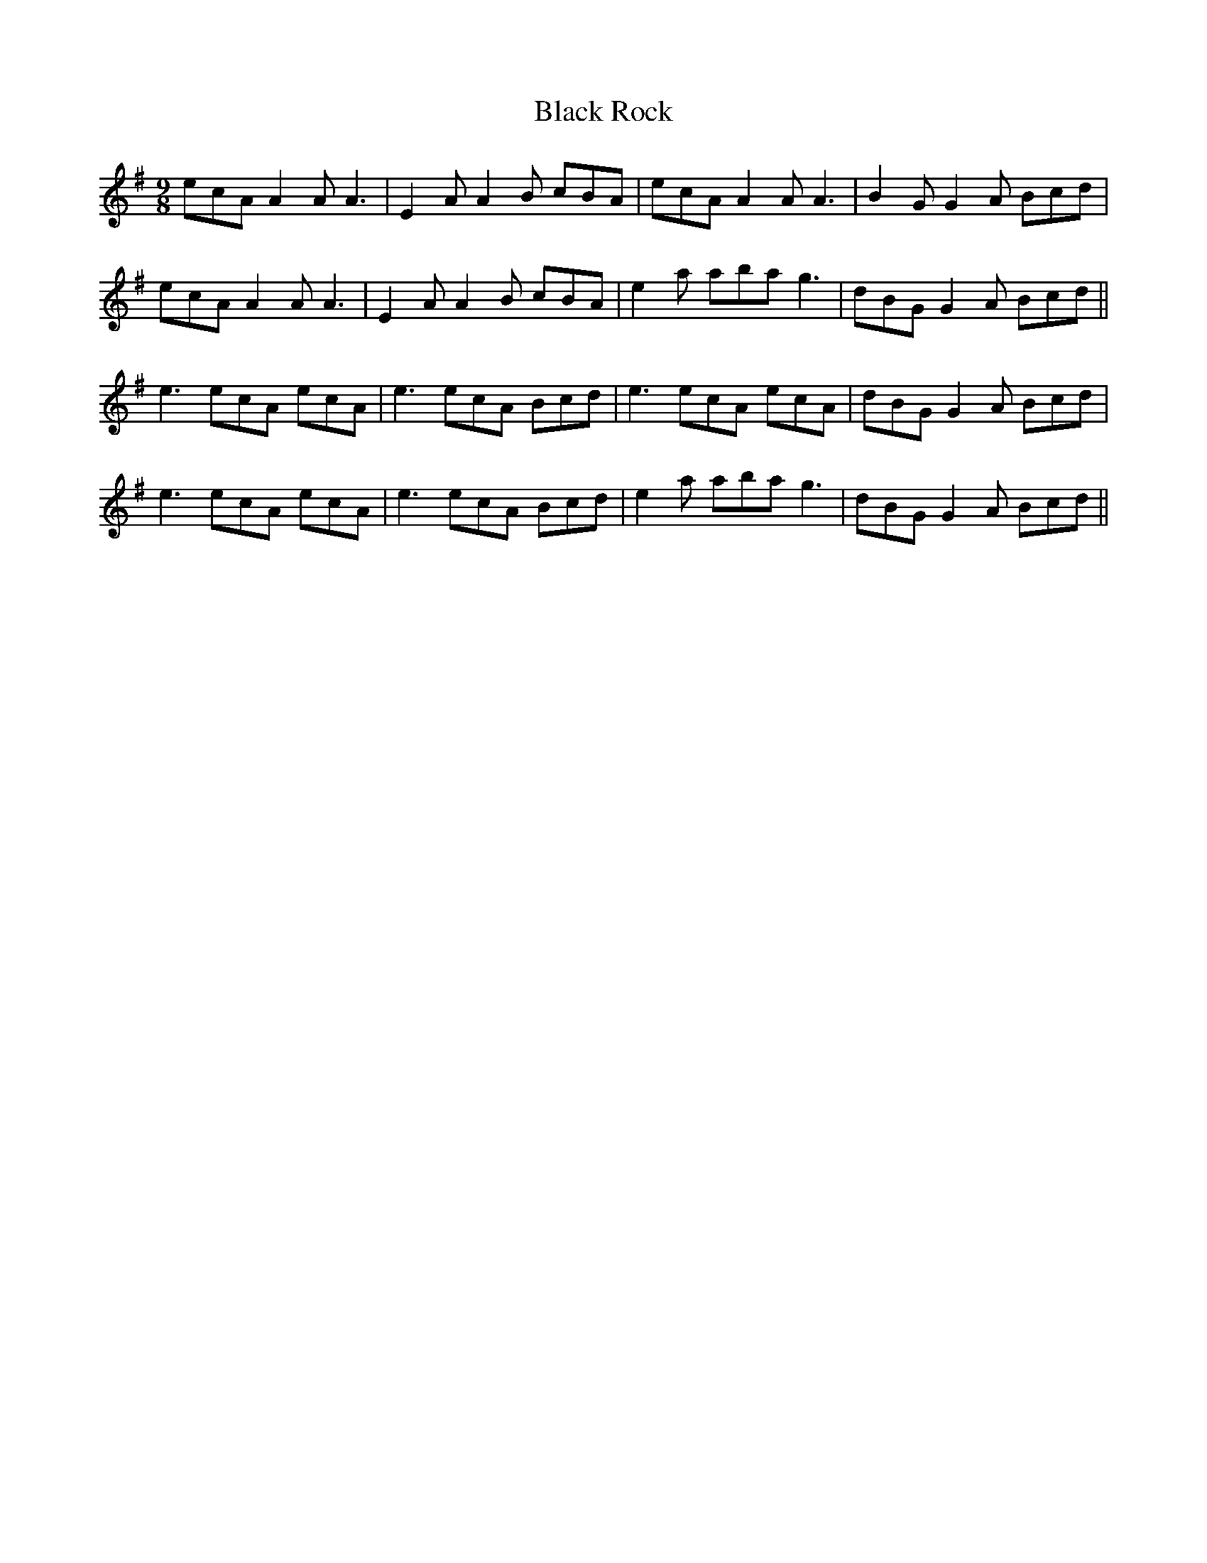 X: 3864
T: Black Rock
R: slip jig
M: 9/8
K: Adorian
ecA A2A A3|E2A A2B cBA|ecA A2A A3|B2G G2A Bcd|
ecA A2A A3|E2A A2B cBA|e2a aba g3|dBG G2A Bcd||
e3 ecA ecA|e3 ecA Bcd|e3 ecA ecA|dBG G2A Bcd|
e3 ecA ecA|e3 ecA Bcd|e2a aba g3|dBG G2A Bcd||

